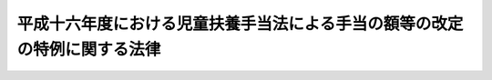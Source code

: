 .. _H16HO023:

==========================================================================
平成十六年度における児童扶養手当法による手当の額等の改定の特例に関する法律
==========================================================================

.. raw:: html
    
    
    <b>平成十六年度における児童扶養手当法による手当の額等の改定の特例に関する法律<br>
    （平成十六年三月三十一日法律第二十三号）</b><br><br><div align="right">最終改正：平成一六年六月二三日法律第一三二号</div><br><p></p><div class="item"><b><a name="1000000000000000000000000000000000000000000000000000000000001000000000000000000">１</a>
    </b>
    　平成十六年四月から平成十七年三月までの月分の次の表の上欄に掲げる額については、同表の下欄に掲げる規定（他の法令において、引用し、準用し、又はその例による場合を含む。）にかかわらず、平成十三年の年平均の物価指数（総務省において作成する全国消費者物価指数をいう。以下同じ。）に対する平成十五年の年平均の物価指数の比率を基準として改定する。<br><table border><tr valign="top"><td>
    児童扶養手当法（昭和三十六年法律第二百三十八号）による児童扶養手当の額</td>
    <td>
    児童扶養手当法第五条の二</td>
    </tr><tr valign="top"><td>
    特別児童扶養手当等の支給に関する法律（昭和三十九年法律第百三十四号）による特別児童扶養手当の額</td>
    <td>
    特別児童扶養手当等の支給に関する法律第十六条において準用する児童扶養手当法第五条の二</td>
    </tr><tr valign="top"><td>
    特別児童扶養手当等の支給に関する法律による障害児福祉手当の額</td>
    <td>
    特別児童扶養手当等の支給に関する法律第二十六条において準用する同法第十六条において準用する児童扶養手当法第五条の二</td>
    </tr><tr valign="top"><td>
    特別児童扶養手当等の支給に関する法律による特別障害者手当の額</td>
    <td>
    特別児童扶養手当等の支給に関する法律第二十六条の五において準用する同法第十六条において準用する児童扶養手当法第五条の二</td>
    </tr><tr valign="top"><td>
    国民年金法等の一部を改正する法律（昭和六十年法律第三十四号。以下「昭和六十年国民年金等改正法」という。）附則第九十七条第一項の規定による福祉手当の額</td>
    <td>
    昭和六十年国民年金等改正法附則第九十七条第二項に改定の措置は、政令で定める。
    
    
    
    <br><a name="5000000000000000000000000000000000000000000000000000000000000000000000000000000"></a>
    　　　<a name="5000000001000000000000000000000000000000000000000000000000000000000000000000000"><b>附　則</b></a>
    <br><p>
    　この法律は、平成十六年四月一日から施行する。
    
    
    <br>　　　<a name="5000000002000000000000000000000000000000000000000000000000000000000000000000000"><b>附　則　（平成一六年六月一一日法律第一〇四号）　抄</b></a>
    <br></p><p>
    </p><div class="arttitle">（施行期日）</div>
    <div class="item"><b>第一条</b>
    　この法律は、平成十六年十月一日から施行する。
    </div>
    
    <p>
    </p><div class="arttitle">（罰則に関する経過措置）</div>
    <div class="item"><b>第七十三条</b>
    　この法律（附則第一条ただし書に規定する規定については、当該規定）の施行前にした行為に対する罰則の適用については、なお従前の例による。
    </div>
    
    <p>
    </p><div class="arttitle">（その他の経過措置の政令への委任）</div>
    <div class="item"><b>第七十四条</b>
    　この附則に規定するもののほか、この法律の施行に伴い必要な経過措置は、政令で定める。
    </div>
    
    <br>　　　<a name="5000000003000000000000000000000000000000000000000000000000000000000000000000000"><b>附　則　（平成一六年六月二三日法律第一三〇号）　抄</b></a>
    <br><p>
    </p><div class="arttitle">（施行期日）</div>
    <div class="item"><b>第一条</b>
    　この法律は、平成十六年十月一日から施行する。
    </div>
    
    <br>　　　<a name="5000000004000000000000000000000000000000000000000000000000000000000000000000000"><b>附　則　（平成一六年六月二三日法律第一三二号）　抄</b></a>
    <br><p>
    </p><div class="arttitle">（施行期日）</div>
    <div class="item"><b>第一条</b>
    　この法律は、平成十六年十月一日から施行する。
    </div>
    
    <br><br></td></tr></table></div>